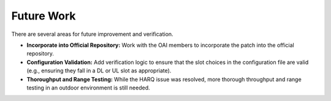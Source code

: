 .. _oai_future_work:

#############
Future Work
#############

There are several areas for future improvement and verification.

- **Incorporate into Official Repository:** Work with the OAI members to incorporate the patch into the official repository.
- **Configuration Validation:** Add verification logic to ensure that the slot choices in the configuration file are valid (e.g., ensuring they fall in a DL or UL slot as appropriate).
- **Thoroughput and Range Testing:** While the HARQ issue was resolved, more thorough throughput and range testing in an outdoor environment is still needed.
